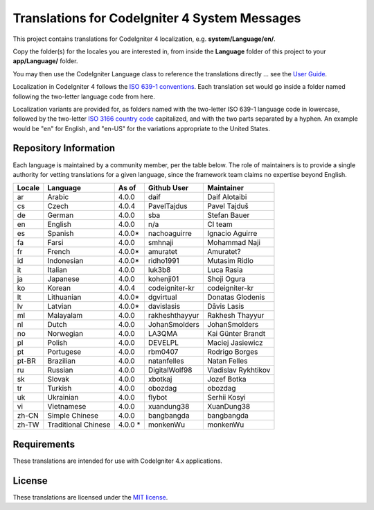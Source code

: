##############################################
Translations for CodeIgniter 4 System Messages
##############################################

This project contains translations for CodeIgniter 4
localization, e.g. **system/Language/en/**.

Copy the folder(s) for the locales you are interested in,
from inside the **Language** folder of this project to your
**app/Language/** folder.

You may then use the CodeIgniter Language class to reference the translations
directly ... see the `User Guide <https://codeigniter4.github.io/CodeIgniter4/outgoing/localization.html>`_.

Localization in CodeIgniter 4 follows the `ISO 639-1 conventions <https://en.wikipedia.org/wiki/List_of_ISO_639-1_codes>`_.
Each translation set would go inside a folder named following the two-letter language code from here.

Localization variants are provided for, as folders named with the two-letter ISO 639-1 language code in lowercase,
followed by the two-letter `ISO 3166 country code <https://en.wikipedia.org/wiki/ISO_3166-1>`_ capitalized,
and with the two parts separated by a hyphen.
An example would be "en" for English, and "en-US" for the variations appropriate to the United States.

**********************
Repository Information
**********************

Each language is maintained by a community member, per the table below.
The role of maintainers is to provide a single authority for vetting
translations for a given language, since the framework team claims no
expertise beyond English.


========  ====================  ===========  =================  =========================
Locale    Language              As of        Github User        Maintainer
========  ====================  ===========  =================  =========================
ar        Arabic                4.0.0        daif               Daif Alotaibi
cs        Czech                 4.0.4        PavelTajdus        Pavel Tajduš
de        German                4.0.0        sba                Stefan Bauer
en        English               4.0.0        n/a                CI team
es        Spanish               4.0.0*       nachoaguirre       Ignacio Aguirre
fa        Farsi                 4.0.0        smhnaji            Mohammad Naji
fr        French                4.0.0*       amuratet           Amuratet?
id        Indonesian            4.0.0*       ridho1991          Mutasim Ridlo
it        Italian               4.0.0        luk3b8             Luca Rasia
ja        Japanese              4.0.0        kohenji01          Shoji Ogura
ko        Korean                4.0.4        codeigniter-kr     codeigniter-kr
lt        Lithuanian            4.0.0*       dgvirtual          Donatas Glodenis
lv        Latvian               4.0.0*       davislasis         Dāvis Lasis
ml        Malayalam             4.0.0        rakheshthayyur     Rakhesh Thayyur
nl        Dutch                 4.0.0        JohanSmolders      JohanSmolders
no        Norwegian             4.0.0        LA3QMA             Kai Günter Brandt
pl        Polish                4.0.0        DEVELPL            Maciej Jasiewicz
pt        Portugese             4.0.0        rbm0407            Rodrigo Borges
pt-BR     Brazilian             4.0.0        natanfelles        Natan Felles
ru        Russian               4.0.0        DigitalWolf98      Vladislav Rykhtikov
sk        Slovak                4.0.0        xbotkaj            Jozef Botka
tr        Turkish               4.0.0        obozdag            obozdag
uk        Ukrainian             4.0.0        flybot             Serhii Kosyi
vi        Vietnamese            4.0.0        xuandung38         XuanDung38
zh-CN     Simple Chinese        4.0.0        bangbangda         bangbangda
zh-TW     Traditional Chinese   4.0.0 *      monkenWu           monkenWu
========  ====================  ===========  =================  =========================

************
Requirements
************

These translations are intended for use with CodeIgniter 4.x applications.

*******
License
*******

These translations are licensed under the `MIT license <LICENSE>`_.
